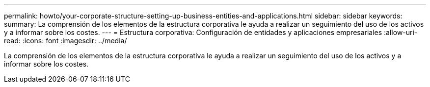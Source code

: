 ---
permalink: howto/your-corporate-structure-setting-up-business-entities-and-applications.html 
sidebar: sidebar 
keywords:  
summary: La comprensión de los elementos de la estructura corporativa le ayuda a realizar un seguimiento del uso de los activos y a informar sobre los costes. 
---
= Estructura corporativa: Configuración de entidades y aplicaciones empresariales
:allow-uri-read: 
:icons: font
:imagesdir: ../media/


[role="lead"]
La comprensión de los elementos de la estructura corporativa le ayuda a realizar un seguimiento del uso de los activos y a informar sobre los costes.
